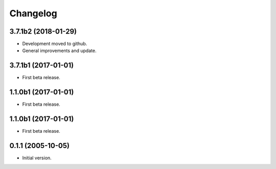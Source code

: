 Changelog
=========

3.7.1b2 (2018-01-29)
--------------------
- Development moved to github.
- General improvements and update.

3.7.1b1 (2017-01-01)
--------------------
- First beta release.

1.1.0b1 (2017-01-01)
--------------------
- First beta release.

1.1.0b1 (2017-01-01)
--------------------
- First beta release.

0.1.1 (2005-10-05)
------------------
- Initial version.
